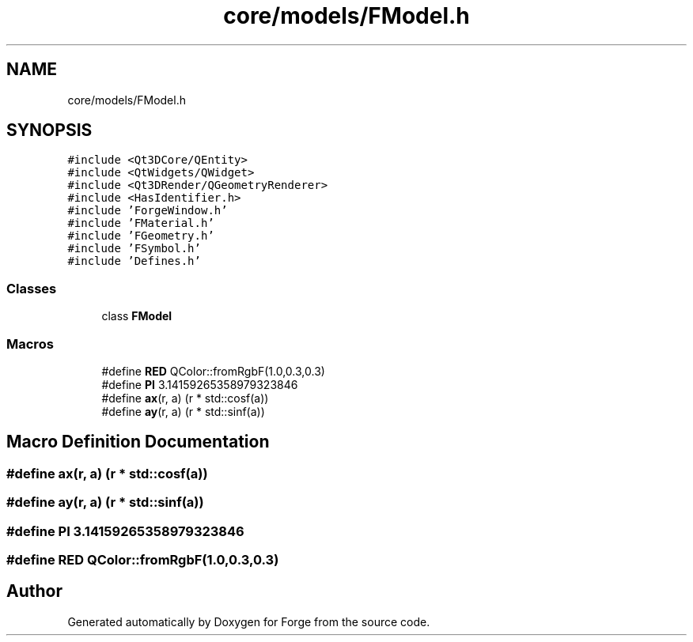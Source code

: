 .TH "core/models/FModel.h" 3 "Sat Apr 4 2020" "Version 0.1.0" "Forge" \" -*- nroff -*-
.ad l
.nh
.SH NAME
core/models/FModel.h
.SH SYNOPSIS
.br
.PP
\fC#include <Qt3DCore/QEntity>\fP
.br
\fC#include <QtWidgets/QWidget>\fP
.br
\fC#include <Qt3DRender/QGeometryRenderer>\fP
.br
\fC#include <HasIdentifier\&.h>\fP
.br
\fC#include 'ForgeWindow\&.h'\fP
.br
\fC#include 'FMaterial\&.h'\fP
.br
\fC#include 'FGeometry\&.h'\fP
.br
\fC#include 'FSymbol\&.h'\fP
.br
\fC#include 'Defines\&.h'\fP
.br

.SS "Classes"

.in +1c
.ti -1c
.RI "class \fBFModel\fP"
.br
.in -1c
.SS "Macros"

.in +1c
.ti -1c
.RI "#define \fBRED\fP   QColor::fromRgbF(1\&.0,0\&.3,0\&.3)"
.br
.ti -1c
.RI "#define \fBPI\fP   3\&.14159265358979323846"
.br
.ti -1c
.RI "#define \fBax\fP(r,  a)   (r * std::cosf(a))"
.br
.ti -1c
.RI "#define \fBay\fP(r,  a)   (r * std::sinf(a))"
.br
.in -1c
.SH "Macro Definition Documentation"
.PP 
.SS "#define ax(r, a)   (r * std::cosf(a))"

.SS "#define ay(r, a)   (r * std::sinf(a))"

.SS "#define PI   3\&.14159265358979323846"

.SS "#define RED   QColor::fromRgbF(1\&.0,0\&.3,0\&.3)"

.SH "Author"
.PP 
Generated automatically by Doxygen for Forge from the source code\&.
